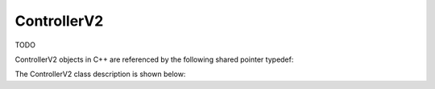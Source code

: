 .. _protocols_packetizer_classes_controllerV2:

============
ControllerV2
============

TODO

ControllerV2 objects in C++ are referenced by the following shared pointer typedef:

.. doxygentypedef:: rogue::protocols::packetizer::ControllerV2Ptr

The ControllerV2 class description is shown below:

.. doxygenclass:: rogue::protocols::packetizer::ControllerV2
   :members:

